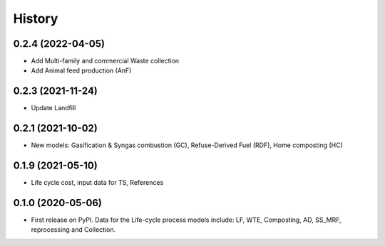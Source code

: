 =======
History
=======

0.2.4 (2022-04-05)
------------------
* Add Multi-family and commercial Waste collection
* Add Animal feed production (AnF)


0.2.3 (2021-11-24)
------------------

* Update Landfill


0.2.1 (2021-10-02)
------------------

* New models: Gasification & Syngas combustion (GC), Refuse-Derived Fuel (RDF), Home composting (HC)


0.1.9 (2021-05-10)
------------------

* Life cycle cost, input data for TS, References


0.1.0 (2020-05-06)
------------------

* First release on PyPI. Data for the Life-cycle process models include: LF, WTE, Composting, AD, SS_MRF, reprocessing and Collection.
